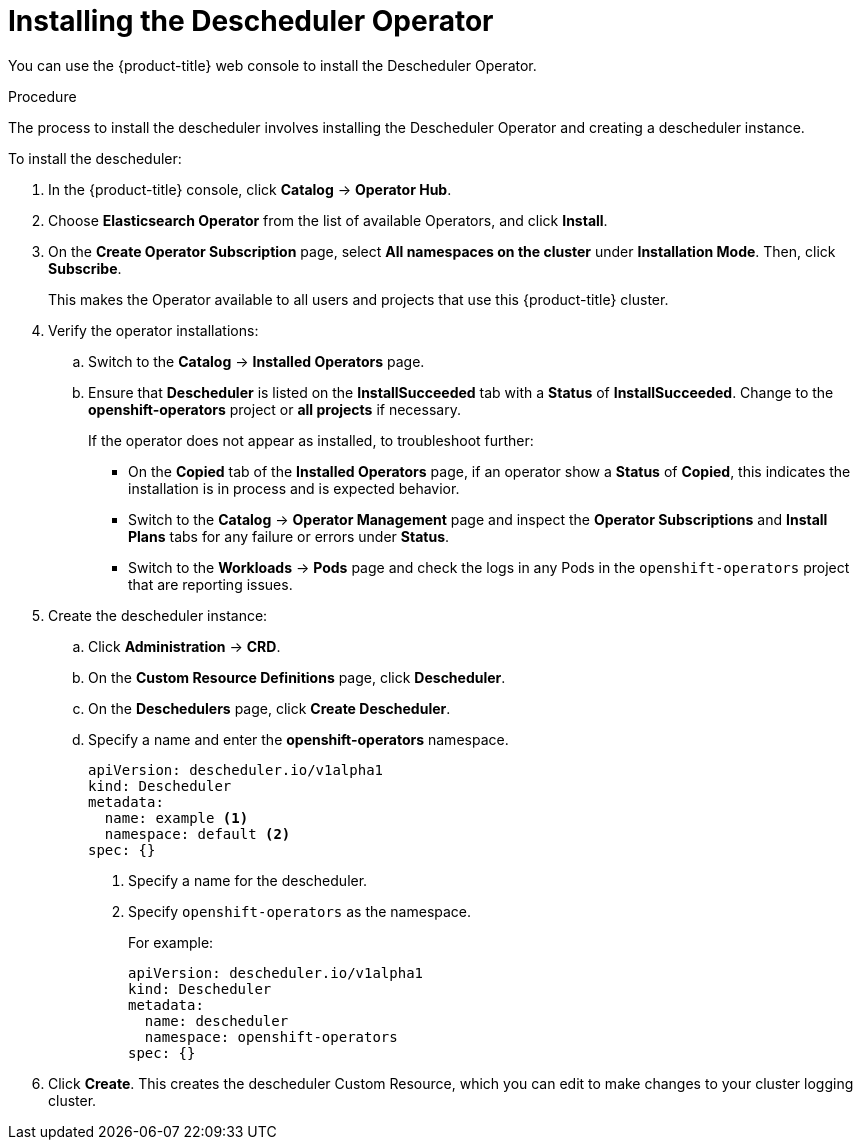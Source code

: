 // Module included in the following assemblies:
//
// * nodes/nodes-scheduler-descheduler.adoc

[id='nodes-scheduler-descheduler-install-{context}']
= Installing the Descheduler Operator

You can use the {product-title} web console to install the Descheduler Operator.

.Procedure

The process to install the descheduler involves installing the Descheduler Operator and creating a descheduler instance.

To install the descheduler:

. In the {product-title} console, click *Catalog* -> *Operator Hub*. 

. Choose  *Elasticsearch Operator* from the list of available Operators, and click *Install*.

. On the *Create Operator Subscription* page, select *All namespaces on the cluster* under *Installation Mode*. 
Then, click *Subscribe*.  
+
This makes the Operator available to all users and projects that use this {product-title} cluster. 

. Verify the operator installations:

.. Switch to the *Catalog* → *Installed Operators* page. 

.. Ensure that *Descheduler* is listed on the *InstallSucceeded* tab with a *Status* of *InstallSucceeded*. Change to the *openshift-operators* project or 
*all projects* if necessary.
+
If the operator does not appear as installed, to troubleshoot further: 

* On the *Copied* tab of the *Installed Operators* page, if an operator show a *Status* of
*Copied*, this indicates the installation is in process and is expected behavior.
* Switch to the *Catalog* → *Operator Management* page and inspect 
the *Operator Subscriptions* and *Install Plans* tabs for any failure or errors 
under *Status*. 
* Switch to the *Workloads* → *Pods* page and check the logs in any Pods in the 
`openshift-operators` project that are reporting issues.

. Create the descheduler instance:

.. Click *Administration* -> *CRD*.

.. On the *Custom Resource Definitions* page, click *Descheduler*.

.. On the *Deschedulers* page, click *Create Descheduler*.

.. Specify a name and enter the *openshift-operators* namespace.
+
[source,yaml]
----
apiVersion: descheduler.io/v1alpha1
kind: Descheduler
metadata:
  name: example <1>
  namespace: default <2>
spec: {}
----
<1> Specify a name for the descheduler.
<2> Specify `openshift-operators` as the namespace.
+
For example:
+
[source,yaml]
----
apiVersion: descheduler.io/v1alpha1
kind: Descheduler
metadata:
  name: descheduler
  namespace: openshift-operators
spec: {}
----

. Click *Create*. This creates the descheduler Custom Resource, which you
can edit to make changes to your cluster logging cluster.
